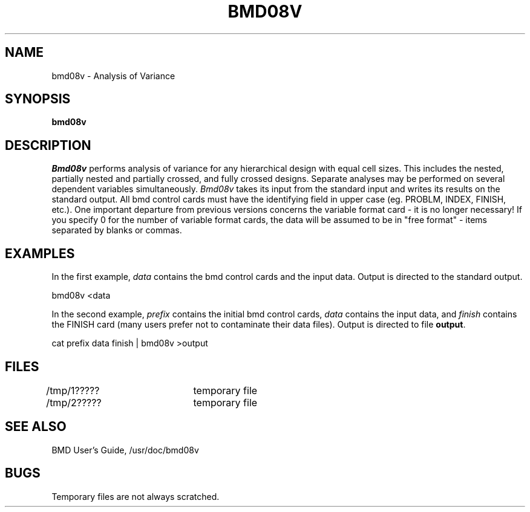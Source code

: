 .TH BMD08V I
.UC
.SH NAME
bmd08v \- Analysis of Variance
.SH SYNOPSIS
.B bmd08v
.SH DESCRIPTION
.I Bmd08v
performs analysis of variance for any hierarchical
design with equal cell sizes.
This includes the nested, partially nested and partially crossed,
and fully crossed designs.
Separate analyses may be performed on several dependent
variables simultaneously.
.I Bmd08v
takes its input from the standard input and writes its results on
the standard output.
All bmd control cards must have the identifying field in
upper case (eg. PROBLM, INDEX, FINISH, etc.).
One important departure from previous
versions concerns the variable format card \-
it is no longer necessary! If you specify 0 for
the number of variable format cards, the data will
be assumed to be in "free format" \- items
separated by blanks or commas.
.SH EXAMPLES
In the first example,
.I data
contains the bmd control cards and the
input data.
Output is directed to the standard output.
.sp
bmd08v <data
.sp
In the second example,
.I prefix
contains the initial bmd control cards,
.I data
contains the input data, and
.I finish
contains the FINISH card
(many users prefer not to contaminate their data files).
Output is directed to file
.BR output .
.sp
cat prefix data finish | bmd08v >output
.SH FILES
/tmp/1?????	temporary file
.br
/tmp/2?????	temporary file
.SH "SEE ALSO"
BMD User's Guide, /usr/doc/bmd08v
.SH BUGS
Temporary files are not always scratched.
